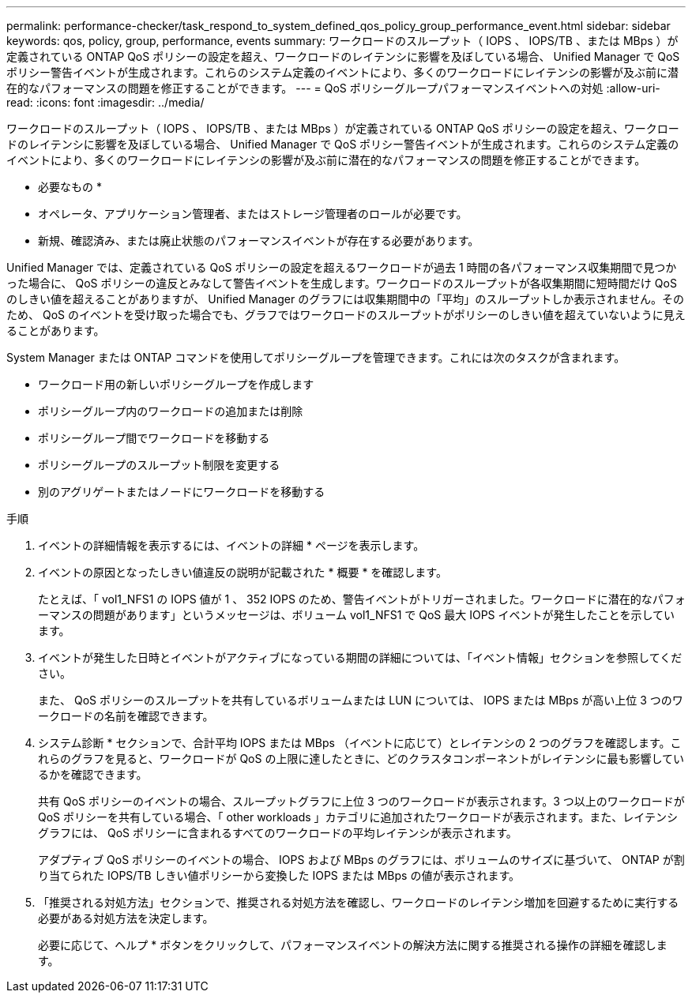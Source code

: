 ---
permalink: performance-checker/task_respond_to_system_defined_qos_policy_group_performance_event.html 
sidebar: sidebar 
keywords: qos, policy, group, performance, events 
summary: ワークロードのスループット（ IOPS 、 IOPS/TB 、または MBps ）が定義されている ONTAP QoS ポリシーの設定を超え、ワークロードのレイテンシに影響を及ぼしている場合、 Unified Manager で QoS ポリシー警告イベントが生成されます。これらのシステム定義のイベントにより、多くのワークロードにレイテンシの影響が及ぶ前に潜在的なパフォーマンスの問題を修正することができます。 
---
= QoS ポリシーグループパフォーマンスイベントへの対処
:allow-uri-read: 
:icons: font
:imagesdir: ../media/


[role="lead"]
ワークロードのスループット（ IOPS 、 IOPS/TB 、または MBps ）が定義されている ONTAP QoS ポリシーの設定を超え、ワークロードのレイテンシに影響を及ぼしている場合、 Unified Manager で QoS ポリシー警告イベントが生成されます。これらのシステム定義のイベントにより、多くのワークロードにレイテンシの影響が及ぶ前に潜在的なパフォーマンスの問題を修正することができます。

* 必要なもの *

* オペレータ、アプリケーション管理者、またはストレージ管理者のロールが必要です。
* 新規、確認済み、または廃止状態のパフォーマンスイベントが存在する必要があります。


Unified Manager では、定義されている QoS ポリシーの設定を超えるワークロードが過去 1 時間の各パフォーマンス収集期間で見つかった場合に、 QoS ポリシーの違反とみなして警告イベントを生成します。ワークロードのスループットが各収集期間に短時間だけ QoS のしきい値を超えることがありますが、 Unified Manager のグラフには収集期間中の「平均」のスループットしか表示されません。そのため、 QoS のイベントを受け取った場合でも、グラフではワークロードのスループットがポリシーのしきい値を超えていないように見えることがあります。

System Manager または ONTAP コマンドを使用してポリシーグループを管理できます。これには次のタスクが含まれます。

* ワークロード用の新しいポリシーグループを作成します
* ポリシーグループ内のワークロードの追加または削除
* ポリシーグループ間でワークロードを移動する
* ポリシーグループのスループット制限を変更する
* 別のアグリゲートまたはノードにワークロードを移動する


.手順
. イベントの詳細情報を表示するには、イベントの詳細 * ページを表示します。
. イベントの原因となったしきい値違反の説明が記載された * 概要 * を確認します。
+
たとえば、「 vol1_NFS1 の IOPS 値が 1 、 352 IOPS のため、警告イベントがトリガーされました。ワークロードに潜在的なパフォーマンスの問題があります」というメッセージは、ボリューム vol1_NFS1 で QoS 最大 IOPS イベントが発生したことを示しています。

. イベントが発生した日時とイベントがアクティブになっている期間の詳細については、「イベント情報」セクションを参照してください。
+
また、 QoS ポリシーのスループットを共有しているボリュームまたは LUN については、 IOPS または MBps が高い上位 3 つのワークロードの名前を確認できます。

. システム診断 * セクションで、合計平均 IOPS または MBps （イベントに応じて）とレイテンシの 2 つのグラフを確認します。これらのグラフを見ると、ワークロードが QoS の上限に達したときに、どのクラスタコンポーネントがレイテンシに最も影響しているかを確認できます。
+
共有 QoS ポリシーのイベントの場合、スループットグラフに上位 3 つのワークロードが表示されます。3 つ以上のワークロードが QoS ポリシーを共有している場合、「 other workloads 」カテゴリに追加されたワークロードが表示されます。また、レイテンシグラフには、 QoS ポリシーに含まれるすべてのワークロードの平均レイテンシが表示されます。

+
アダプティブ QoS ポリシーのイベントの場合、 IOPS および MBps のグラフには、ボリュームのサイズに基づいて、 ONTAP が割り当てられた IOPS/TB しきい値ポリシーから変換した IOPS または MBps の値が表示されます。

. 「推奨される対処方法」セクションで、推奨される対処方法を確認し、ワークロードのレイテンシ増加を回避するために実行する必要がある対処方法を決定します。
+
必要に応じて、ヘルプ * ボタンをクリックして、パフォーマンスイベントの解決方法に関する推奨される操作の詳細を確認します。


